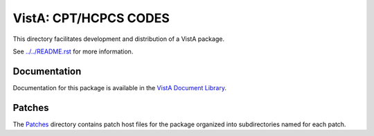 ======================
VistA: CPT/HCPCS CODES
======================

This directory facilitates development and distribution of a VistA package.

See `<../../README.rst>`__ for more information.

-------------
Documentation
-------------

Documentation for this package is available in the `VistA Document Library`_.

.. _`VistA Document Library`: http://www.va.gov/vdl/application.asp?appid=33

-------
Patches
-------

The `<Patches>`__ directory contains patch host files for the package
organized into subdirectories named for each patch.
